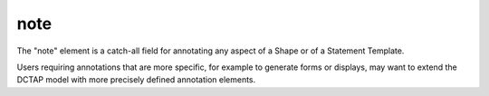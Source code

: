 .. _elem_note:

note
^^^^

The "note" element is a catch-all field for annotating any aspect of a Shape or of a Statement Template. 

Users requiring annotations that are more specific, for example to generate forms or displays, may want to extend the DCTAP model with more precisely defined annotation elements.
